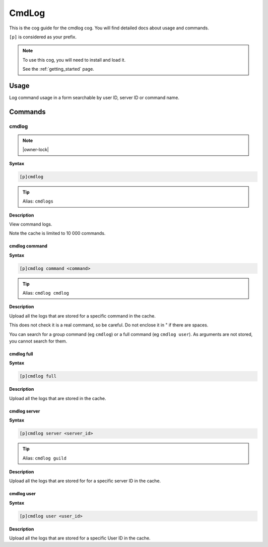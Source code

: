 .. _cmdlog:

======
CmdLog
======

This is the cog guide for the cmdlog cog. You will
find detailed docs about usage and commands.

``[p]`` is considered as your prefix.

.. note::

    To use this cog, you will need to install and load it.

    See the :ref:`getting_started` page.

.. _cmdlog-usage:

-----
Usage
-----

Log command usage in a form searchable by user ID, server ID or command name.


.. _cmdlog-commands:

--------
Commands
--------

.. _cmdlog-command-cmdlog:

^^^^^^
cmdlog
^^^^^^

.. note:: |owner-lock|

**Syntax**

.. code-block:: none

    [p]cmdlog 

.. tip:: Alias: ``cmdlogs``

**Description**

View command logs.

Note the cache is limited to 10 000 commands.

.. _cmdlog-command-cmdlog-command:

""""""""""""""
cmdlog command
""""""""""""""

**Syntax**

.. code-block:: none

    [p]cmdlog command <command>

.. tip:: Alias: ``cmdlog cmdlog``

**Description**

Upload all the logs that are stored for a specific command in the cache.

This does not check it is a real command, so be careful. Do not enclose it in " if there
are spaces.

You can search for a group command (eg ``cmdlog``) or a full command (eg ``cmdlog user``).
As arguments are not stored, you cannot search for them.

.. _cmdlog-command-cmdlog-full:

"""""""""""
cmdlog full
"""""""""""

**Syntax**

.. code-block:: none

    [p]cmdlog full 

**Description**

Upload all the logs that are stored in the cache.

.. _cmdlog-command-cmdlog-server:

"""""""""""""
cmdlog server
"""""""""""""

**Syntax**

.. code-block:: none

    [p]cmdlog server <server_id>

.. tip:: Alias: ``cmdlog guild``

**Description**

Upload all the logs that are stored for for a specific server ID in the cache.

.. _cmdlog-command-cmdlog-user:

"""""""""""
cmdlog user
"""""""""""

**Syntax**

.. code-block:: none

    [p]cmdlog user <user_id>

**Description**

Upload all the logs that are stored for a specific User ID in the cache.
